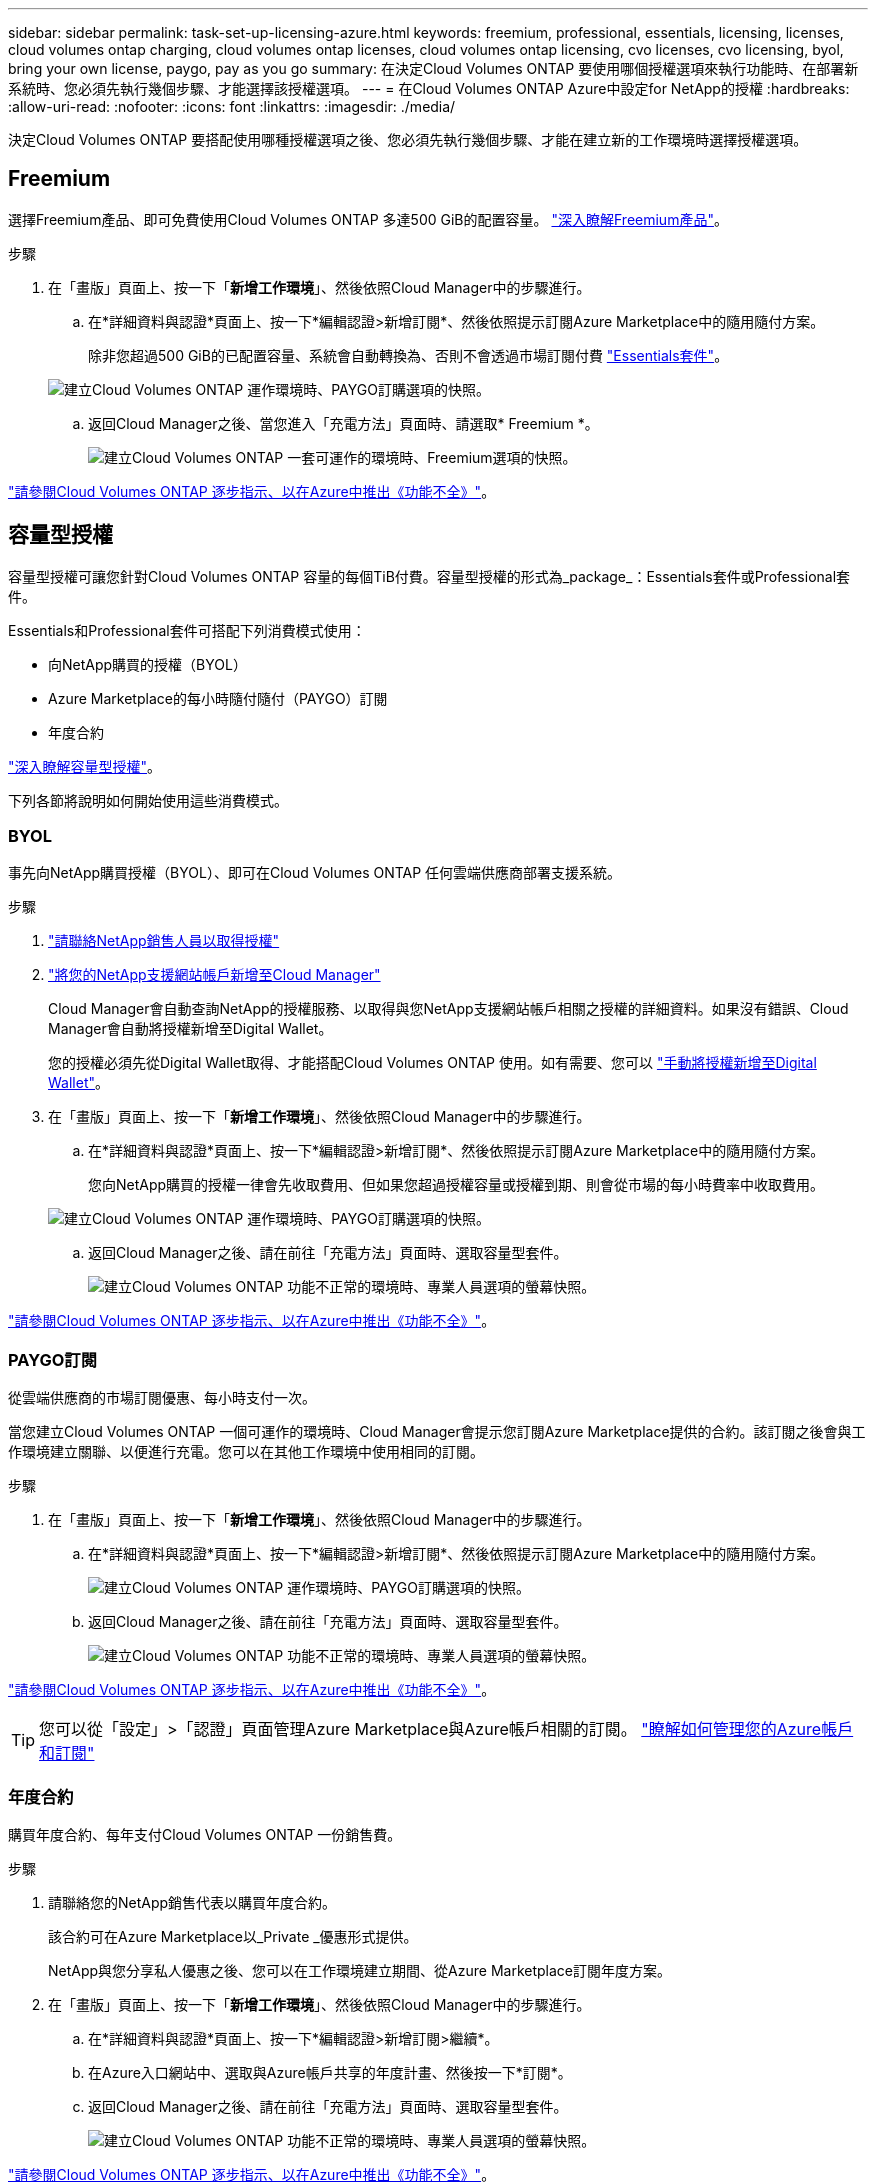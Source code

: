 ---
sidebar: sidebar 
permalink: task-set-up-licensing-azure.html 
keywords: freemium, professional, essentials, licensing, licenses, cloud volumes ontap charging, cloud volumes ontap licenses, cloud volumes ontap licensing, cvo licenses, cvo licensing, byol, bring your own license, paygo, pay as you go 
summary: 在決定Cloud Volumes ONTAP 要使用哪個授權選項來執行功能時、在部署新系統時、您必須先執行幾個步驟、才能選擇該授權選項。 
---
= 在Cloud Volumes ONTAP Azure中設定for NetApp的授權
:hardbreaks:
:allow-uri-read: 
:nofooter: 
:icons: font
:linkattrs: 
:imagesdir: ./media/


[role="lead"]
決定Cloud Volumes ONTAP 要搭配使用哪種授權選項之後、您必須先執行幾個步驟、才能在建立新的工作環境時選擇授權選項。



== Freemium

選擇Freemium產品、即可免費使用Cloud Volumes ONTAP 多達500 GiB的配置容量。 link:concept-licensing.html#freemium-offering["深入瞭解Freemium產品"]。

.步驟
. 在「畫版」頁面上、按一下「*新增工作環境*」、然後依照Cloud Manager中的步驟進行。
+
.. 在*詳細資料與認證*頁面上、按一下*編輯認證>新增訂閱*、然後依照提示訂閱Azure Marketplace中的隨用隨付方案。
+
除非您超過500 GiB的已配置容量、系統會自動轉換為、否則不會透過市場訂閱付費 link:concept-licensing.html#capacity-based-licensing-packages["Essentials套件"]。

+
image:screenshot-azure-paygo-subscription.png["建立Cloud Volumes ONTAP 運作環境時、PAYGO訂購選項的快照。"]

.. 返回Cloud Manager之後、當您進入「充電方法」頁面時、請選取* Freemium *。
+
image:screenshot-freemium.png["建立Cloud Volumes ONTAP 一套可運作的環境時、Freemium選項的快照。"]





link:task-deploying-otc-azure.html["請參閱Cloud Volumes ONTAP 逐步指示、以在Azure中推出《功能不全》"]。



== 容量型授權

容量型授權可讓您針對Cloud Volumes ONTAP 容量的每個TiB付費。容量型授權的形式為_package_：Essentials套件或Professional套件。

Essentials和Professional套件可搭配下列消費模式使用：

* 向NetApp購買的授權（BYOL）
* Azure Marketplace的每小時隨付隨付（PAYGO）訂閱
* 年度合約


link:concept-licensing.html["深入瞭解容量型授權"]。

下列各節將說明如何開始使用這些消費模式。



=== BYOL

事先向NetApp購買授權（BYOL）、即可在Cloud Volumes ONTAP 任何雲端供應商部署支援系統。

.步驟
. https://cloud.netapp.com/contact-cds["請聯絡NetApp銷售人員以取得授權"^]
. https://docs.netapp.com/us-en/cloud-manager-setup-admin/task-adding-nss-accounts.html#add-an-nss-account["將您的NetApp支援網站帳戶新增至Cloud Manager"^]
+
Cloud Manager會自動查詢NetApp的授權服務、以取得與您NetApp支援網站帳戶相關之授權的詳細資料。如果沒有錯誤、Cloud Manager會自動將授權新增至Digital Wallet。

+
您的授權必須先從Digital Wallet取得、才能搭配Cloud Volumes ONTAP 使用。如有需要、您可以 link:task-manage-capacity-licenses.html#add-purchased-licenses-to-your-account["手動將授權新增至Digital Wallet"]。

. 在「畫版」頁面上、按一下「*新增工作環境*」、然後依照Cloud Manager中的步驟進行。
+
.. 在*詳細資料與認證*頁面上、按一下*編輯認證>新增訂閱*、然後依照提示訂閱Azure Marketplace中的隨用隨付方案。
+
您向NetApp購買的授權一律會先收取費用、但如果您超過授權容量或授權到期、則會從市場的每小時費率中收取費用。

+
image:screenshot-azure-paygo-subscription.png["建立Cloud Volumes ONTAP 運作環境時、PAYGO訂購選項的快照。"]

.. 返回Cloud Manager之後、請在前往「充電方法」頁面時、選取容量型套件。
+
image:screenshot-professional.png["建立Cloud Volumes ONTAP 功能不正常的環境時、專業人員選項的螢幕快照。"]





link:task-deploying-otc-azure.html["請參閱Cloud Volumes ONTAP 逐步指示、以在Azure中推出《功能不全》"]。



=== PAYGO訂閱

從雲端供應商的市場訂閱優惠、每小時支付一次。

當您建立Cloud Volumes ONTAP 一個可運作的環境時、Cloud Manager會提示您訂閱Azure Marketplace提供的合約。該訂閱之後會與工作環境建立關聯、以便進行充電。您可以在其他工作環境中使用相同的訂閱。

.步驟
. 在「畫版」頁面上、按一下「*新增工作環境*」、然後依照Cloud Manager中的步驟進行。
+
.. 在*詳細資料與認證*頁面上、按一下*編輯認證>新增訂閱*、然後依照提示訂閱Azure Marketplace中的隨用隨付方案。
+
image:screenshot-azure-paygo-subscription.png["建立Cloud Volumes ONTAP 運作環境時、PAYGO訂購選項的快照。"]

.. 返回Cloud Manager之後、請在前往「充電方法」頁面時、選取容量型套件。
+
image:screenshot-professional.png["建立Cloud Volumes ONTAP 功能不正常的環境時、專業人員選項的螢幕快照。"]





link:task-deploying-otc-azure.html["請參閱Cloud Volumes ONTAP 逐步指示、以在Azure中推出《功能不全》"]。


TIP: 您可以從「設定」>「認證」頁面管理Azure Marketplace與Azure帳戶相關的訂閱。 https://docs.netapp.com/us-en/cloud-manager-setup-admin/task-adding-azure-accounts.html["瞭解如何管理您的Azure帳戶和訂閱"^]



=== 年度合約

購買年度合約、每年支付Cloud Volumes ONTAP 一份銷售費。

.步驟
. 請聯絡您的NetApp銷售代表以購買年度合約。
+
該合約可在Azure Marketplace以_Private _優惠形式提供。

+
NetApp與您分享私人優惠之後、您可以在工作環境建立期間、從Azure Marketplace訂閱年度方案。

. 在「畫版」頁面上、按一下「*新增工作環境*」、然後依照Cloud Manager中的步驟進行。
+
.. 在*詳細資料與認證*頁面上、按一下*編輯認證>新增訂閱>繼續*。
.. 在Azure入口網站中、選取與Azure帳戶共享的年度計畫、然後按一下*訂閱*。
.. 返回Cloud Manager之後、請在前往「充電方法」頁面時、選取容量型套件。
+
image:screenshot-professional.png["建立Cloud Volumes ONTAP 功能不正常的環境時、專業人員選項的螢幕快照。"]





link:task-deploying-otc-azure.html["請參閱Cloud Volumes ONTAP 逐步指示、以在Azure中推出《功能不全》"]。



== Keystone Flex 訂閱

Keystone Flex訂閱是一種隨需付費的訂閱型服務。 link:concept-licensing.html#keystone-flex-subscription["深入瞭解Keystone Flex訂閱"]。

.步驟
. 如果您尚未訂閱、 https://www.netapp.com/forms/keystone-sales-contact/["請聯絡NetApp"^]
. mailto：ng-keystone-success@netapp.com [聯絡NetApp]、以一或多個Keystone Flex訂閱授權您的Cloud Manager使用者帳戶。
. NetApp授權您的帳戶之後、 link:task-manage-keystone.html#link-a-subscription["連結您的訂閱內容以供Cloud Volumes ONTAP 搭配使用"]。
. 在「畫版」頁面上、按一下「*新增工作環境*」、然後依照Cloud Manager中的步驟進行。
+
.. 當系統提示您選擇充電方法時、請選取Keystone Flex訂閱充電方法。
+
image:screenshot-keystone.png["Keystone Flex訂購選項在建立Cloud Volumes ONTAP 運作環境時的快照。"]





link:task-deploying-otc-azure.html["請參閱Cloud Volumes ONTAP 逐步指示、以在Azure中推出《功能不全》"]。

